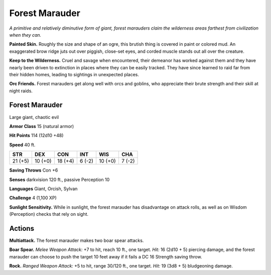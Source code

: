 
.. _tob:forest-marauder:

Forest Marauder
---------------

*A primitive and relatively diminutive form of giant, forest
marauders claim the wilderness areas farthest from civilization
when they can.*

**Painted Skin.** Roughly the size and shape of an ogre, this
brutish thing is covered in paint or colored mud. An exaggerated
brow ridge juts out over piggish, close-set eyes, and corded
muscle stands out all over the creature.

**Keep to the Wilderness.**
Cruel and savage when
encountered, their demeanor
has worked against them and they have
nearly been driven to extinction in places where
they can be easily tracked. They have since learned to
raid far from their hidden homes, leading to sightings in
unexpected places.

**Orc Friends.** Forest marauders get along well with orcs and
goblins, who appreciate their brute strength and their skill at
night raids.

Forest Marauder
~~~~~~~~~~~~~~~

Large giant, chaotic evil

**Armor Class** 15 (natural armor)

**Hit Points** 114 (12d10 +48)

**Speed** 40 ft.

+-----------+-----------+-----------+-----------+-----------+-----------+
| STR       | DEX       | CON       | INT       | WIS       | CHA       |
+===========+===========+===========+===========+===========+===========+
| 21 (+5)   | 10 (+0)   | 18 (+4)   | 6 (-2)    | 10 (+0)   | 7 (-2)    |
+-----------+-----------+-----------+-----------+-----------+-----------+

**Saving Throws** Con +6

**Senses** darkvision 120 ft., passive Perception 10

**Languages** Giant, Orcish, Sylvan

**Challenge** 4 (1,100 XP)

**Sunlight Sensitivity.** While in sunlight, the
forest marauder has disadvantage on attack
rolls, as well as on Wisdom (Perception) checks
that rely on sight.

Actions
~~~~~~~

**Multiattack.** The forest marauder makes two boar spear
attacks.

**Boar Spear.** *Melee Weapon Attack:* +7 to hit, reach 10 ft., one
target. *Hit:* 16 (2d10 + 5) piercing damage, and the forest
marauder can choose to push the target 10 feet away if it fails
a DC 16 Strength saving throw.

**Rock.** *Ranged Weapon Attack:* +5 to hit, range 30/120 ft., one
target. *Hit:* 19 (3d8 + 5) bludgeoning damage.
